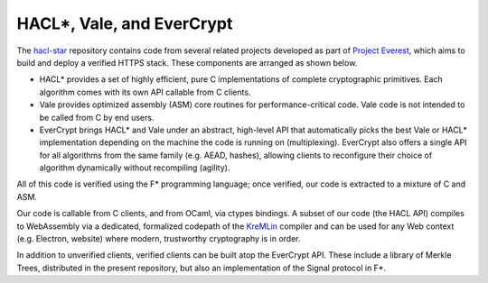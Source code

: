 .. _hacl-vale-evercrypt:

HACL*, Vale, and EverCrypt
=======================================

The `hacl-star <https://github.com/project-everest/hacl-star/>`_ repository
contains code from several related projects developed as part of
`Project Everest <https://project-everest.github.io/>`_, which aims to build
and deploy a verified HTTPS stack. These components are arranged as shown below.

.. image:: /diagram.png
   :width: 80%
   :align: center

- HACL* provides a set of highly efficient, pure C implementations of complete
  cryptographic primitives. Each algorithm comes with its own API callable from
  C clients.
- Vale provides optimized assembly (ASM) core routines for performance-critical
  code. Vale code is not intended to be called from C by end users.
- EverCrypt brings HACL* and Vale under an abstract, high-level API
  that automatically picks the best Vale or HACL* implementation depending on
  the machine the code is running on (multiplexing). EverCrypt also offers a
  single API for all algorithms from the same family (e.g. AEAD, hashes),
  allowing clients to reconfigure their choice of algorithm dynamically without
  recompiling (agility).

All of this code is verified using the F* programming language; once verified,
our code is extracted to a mixture of C and ASM.

Our code is callable from C clients, and from OCaml, via ctypes bindings. A
subset of our code (the HACL API) compiles to WebAssembly via a dedicated,
formalized codepath of the KreMLin_ compiler and can be used for any Web context
(e.g. Electron, website) where modern, trustworthy cryptography is in order.

In addition to unverified clients, verified clients can be built atop the
EverCrypt API. These include a library of Merkle Trees, distributed in the
present repository, but also an implementation of the Signal protocol in F*.

.. _KreMLin: https://github.com/FStarLang/kremlin/
